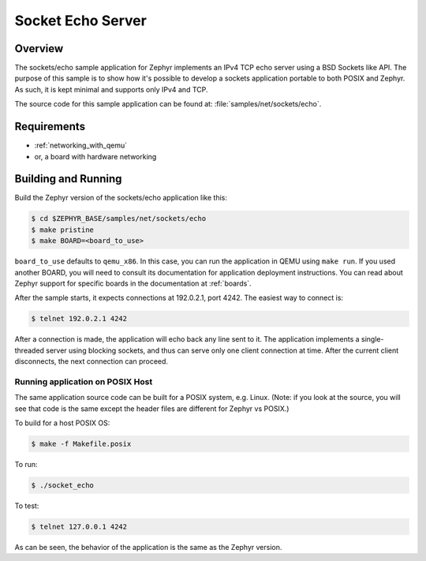 .. _sockets-echo-sample:

Socket Echo Server
##################

Overview
********

The sockets/echo sample application for Zephyr implements an IPv4 TCP echo
server using a BSD Sockets like API. The purpose of this sample is to show
how it's possible to develop a sockets application portable to both POSIX
and Zephyr. As such, it is kept minimal and supports only IPv4 and TCP.

The source code for this sample application can be found at:
:file:`samples/net/sockets/echo`.

Requirements
************

- :ref:`networking_with_qemu`
- or, a board with hardware networking

Building and Running
********************

Build the Zephyr version of the sockets/echo application like this:

.. code-block:: console

    $ cd $ZEPHYR_BASE/samples/net/sockets/echo
    $ make pristine
    $ make BOARD=<board_to_use>

``board_to_use`` defaults to ``qemu_x86``. In this case, you can run the
application in QEMU using ``make run``. If you used another BOARD, you
will need to consult its documentation for application deployment
instructions. You can read about Zephyr support for specific boards in
the documentation at :ref:`boards`.

After the sample starts, it expects connections at 192.0.2.1, port 4242.
The easiest way to connect is:

.. code-block:: console

    $ telnet 192.0.2.1 4242

After a connection is made, the application will echo back any line sent
to it. The application implements a single-threaded server using blocking
sockets, and thus can serve only one client connection at time. After the
current client disconnects, the next connection can proceed.

Running application on POSIX Host
=================================

The same application source code can be built for a POSIX system, e.g.
Linux. (Note: if you look at the source, you will see that code is the
same except the header files are different for Zephyr vs POSIX.)

To build for a host POSIX OS:

.. code-block:: console

    $ make -f Makefile.posix

To run:

.. code-block:: console

    $ ./socket_echo

To test:

.. code-block:: console

    $ telnet 127.0.0.1 4242

As can be seen, the behavior of the application is the same as the Zephyr
version.
